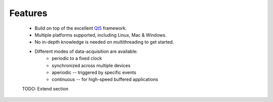 Features
--------

    * Build on top of the excellent `Qt5 <https://doc.qt.io/qt-5/>`_
      framework.
      
    * Multiple platforms supported, including Linux, Mac & Windows.

    * No in-depth knowledge is needed on multithreading to get started.
  
    * Different modes of data-acquisition are available:
        - periodic to a fixed clock
        - synchronized across multiple devices
        - aperiodic -- triggered by specific events
        - continuous -- for high-speed buffered applications
        
    TODO: Extend section